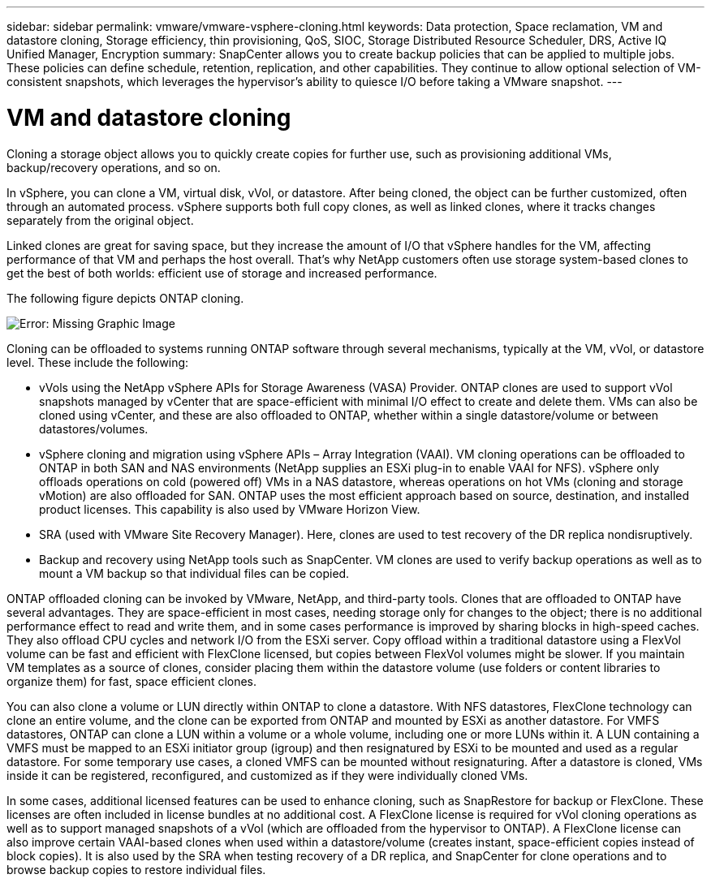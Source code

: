 ---
sidebar: sidebar
permalink: vmware/vmware-vsphere-cloning.html
keywords: Data protection, Space reclamation, VM and datastore cloning, Storage efficiency, thin provisioning, QoS, SIOC, Storage Distributed Resource Scheduler, DRS, Active IQ Unified Manager, Encryption
summary: SnapCenter allows you to create backup policies that can be applied to multiple jobs. These policies can define schedule, retention, replication, and other capabilities. They continue to allow optional selection of VM-consistent snapshots, which leverages the hypervisor's ability to quiesce I/O before taking a VMware snapshot.
---

= VM and datastore cloning
:hardbreaks:
:nofooter:
:icons: font
:linkattrs:
:imagesdir: ../media/

[.lead]
Cloning a storage object allows you to quickly create copies for further use, such as provisioning additional VMs, backup/recovery operations, and so on. 

In vSphere, you can clone a VM, virtual disk, vVol, or datastore. After being cloned, the object can be further customized, often through an automated process. vSphere supports both full copy clones, as well as linked clones, where it tracks changes separately from the original object.

Linked clones are great for saving space, but they increase the amount of I/O that vSphere handles for the VM, affecting performance of that VM and perhaps the host overall. That's why NetApp customers often use storage system-based clones to get the best of both worlds: efficient use of storage and increased performance.

The following figure depicts ONTAP cloning.

image:vsphere_ontap_image5.png[Error: Missing Graphic Image]

Cloning can be offloaded to systems running ONTAP software through several mechanisms, typically at the VM, vVol, or datastore level. These include the following:

* vVols using the NetApp vSphere APIs for Storage Awareness (VASA) Provider.  ONTAP clones are used to support vVol snapshots managed by vCenter that are space-efficient with minimal I/O effect to create and delete them.  VMs can also be cloned using vCenter, and these are also offloaded to ONTAP, whether within a single datastore/volume or between datastores/volumes.
* vSphere cloning and migration using vSphere APIs – Array Integration (VAAI). VM cloning operations can be offloaded to ONTAP in both SAN and NAS environments (NetApp supplies an ESXi plug-in to enable VAAI for NFS).  vSphere only offloads operations on cold (powered off) VMs in a NAS datastore, whereas operations on hot VMs (cloning and storage vMotion) are also offloaded for SAN. ONTAP uses the most efficient approach based on source, destination, and installed product licenses. This capability is also used by VMware Horizon View.
* SRA (used with VMware Site Recovery Manager). Here, clones are used to test recovery of the DR replica nondisruptively.
* Backup and recovery using NetApp tools such as SnapCenter. VM clones are used to verify backup operations as well as to mount a VM backup so that individual files can be copied.

ONTAP offloaded cloning can be invoked by VMware, NetApp, and third-party tools. Clones that are offloaded to ONTAP have several advantages. They are space-efficient in most cases, needing storage only for changes to the object; there is no additional performance effect to read and write them, and in some cases performance is improved by sharing blocks in high-speed caches. They also offload CPU cycles and network I/O from the ESXi server. Copy offload within a traditional datastore using a FlexVol volume can be fast and efficient with FlexClone licensed, but copies between FlexVol volumes might be slower. If you maintain VM templates as a source of clones, consider placing them within the datastore volume (use folders or content libraries to organize them) for fast, space efficient clones.

You can also clone a volume or LUN directly within ONTAP to clone a datastore. With NFS datastores, FlexClone technology can clone an entire volume, and the clone can be exported from ONTAP and mounted by ESXi as another datastore. For VMFS datastores, ONTAP can clone a LUN within a volume or a whole volume, including one or more LUNs within it. A LUN containing a VMFS must be mapped to an ESXi initiator group (igroup) and then resignatured by ESXi to be mounted and used as a regular datastore. For some temporary use cases, a cloned VMFS can be mounted without resignaturing. After a datastore is cloned, VMs inside it can be registered, reconfigured, and customized as if they were individually cloned VMs.

In some cases, additional licensed features can be used to enhance cloning, such as SnapRestore for backup or FlexClone. These licenses are often included in license bundles at no additional cost. A FlexClone license is required for vVol cloning operations as well as to support managed snapshots of a vVol (which are offloaded from the hypervisor to ONTAP). A FlexClone license can also improve certain VAAI-based clones when used within a datastore/volume (creates instant, space-efficient copies instead of block copies).  It is also used by the SRA when testing recovery of a DR replica, and SnapCenter for clone operations and to browse backup copies to restore individual files.
